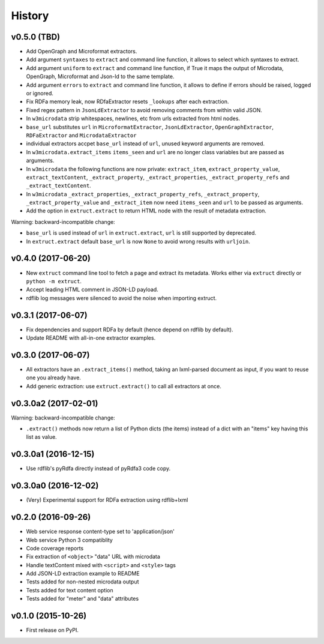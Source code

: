 =======
History
=======

v0.5.0 (TBD)
-------------------

* Add OpenGraph and Microformat extractors.
* Add argument ``syntaxes`` to ``extract`` and command line function, it allows to
  select which syntaxes to extract.
* Add argument ``uniform`` to ``extract`` and command line function, if True it maps
  the output of Microdata, OpenGraph, Microformat and Json-ld to the same template.
* Add argument ``errors``  to ``extract`` and command line function, it allows to
  define if errors should be raised, logged or ignored.
* Fix RDFa memory leak, now RDfaExtractor resets ``_lookups`` after each
  extraction.
* Fixed regex pattern in ``JsonLdExtractor`` to avoid removing comments from
  within valid JSON.
* In ``w3microdata`` strip whitespaces, newlines, etc from urls extracted from
  html nodes.
* ``base_url`` substitutes ``url`` in ``MicroformatExtractor``, ``JsonLdExtractor``,
  ``OpenGraphExtractor``, ``RDFaExtractor``  and ``MicrodataExtractor``
* individual extractors accpet ``base_url`` instead of ``url``, unused keyword 
  arguments are removed.
* In ``w3microdata.extract_items`` ``items_seen`` and ``url`` are no longer 
  class variables but are passed as arguments.
* In ``w3microdata`` the following functions are now private:
  ``extract_item``, ``extract_property_value``, ``extract_textContent``,
  ``_extract_property``, ``_extract_properties``, ``_extract_property_refs``
  and ``_extract_textContent``.
* In ``w3microdata`` ``_extract_properties``, ``_extract_property_refs``, 
  ``_extract_property``, ``_extract_property_value`` and ``_extract_item``
  now need ``items_seen`` and ``url`` to be passed as arguments.
* Add the option in ``extruct.extract`` to return HTML node with the result of metadata extraction.

Warning: backward-incompatible change:

* ``base_url`` is used instead of ``url`` in ``extruct.extract``, ``url`` is 
  still supported by deprecated.
* In ``extruct.extract`` default ``base_url`` is now ``None`` to avoid wrong 
  results with ``urljoin``.




v0.4.0 (2017-06-20)
-------------------

* New ``extruct`` command line tool to fetch a page and extract its metadata.
  Works either via ``extruct`` directly or ``python -m extruct``.
* Accept leading HTML comment in JSON-LD payload.
* rdflib log messages were silenced to avoid the noise when importing extruct.


v0.3.1 (2017-06-07)
-------------------

* Fix dependencies and support RDFa by default (hence depend on rdflib by default).
* Update README with all-in-one extractor examples.

v0.3.0 (2017-06-07)
-------------------

* All extractors have an ``.extract_items()`` method, taking an lxml-parsed
  document as input, if you want to reuse one you already have.
* Add generic extraction: use ``extruct.extract()`` to call all extractors
  at once.

v0.3.0a2 (2017-02-01)
---------------------

Warning: backward-incompatible change:

* ``.extract()`` methods now return a list of Python dicts (the items)
  instead of a dict with an "items" key having this list as value.

v0.3.0a1 (2016-12-15)
---------------------

* Use rdflib's pyRdfa directly instead of pyRdfa3 code copy.


v0.3.0a0 (2016-12-02)
---------------------

* (Very) Experimental support for RDFa extraction using rdflib+lxml


v0.2.0 (2016-09-26)
-------------------

* Web service response content-type set to 'application/json'
* Web service Python 3 compatiblity
* Code coverage reports
* Fix extraction of ``<object>`` "data" URL with microdata
* Handle textContent mixed with ``<script>`` and ``<style>`` tags
* Add JSON-LD extraction example to README
* Tests added for non-nested microdata output
* Tests added for text content option
* Tests added for "meter" and "data" attributes


v0.1.0 (2015-10-26)
-------------------

* First release on PyPI.
